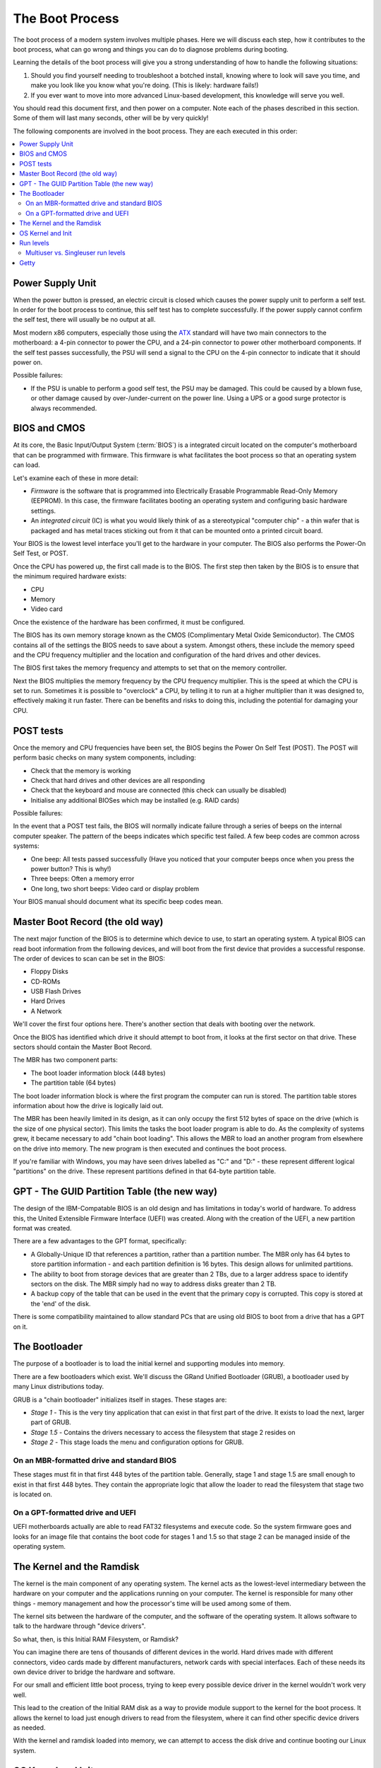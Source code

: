 The Boot Process
****************

The boot process of a modern system involves multiple phases.
Here we will discuss each step, how it contributes to the boot process, what can
go wrong and things you can do to diagnose problems during booting.

Learning the details of the boot process will give you a strong understanding of
how to handle the following situations:

1. Should you find yourself needing to troubleshoot a botched install, knowing
   where to look will save you time, and make you look like you know what you're
   doing. (This is likely: hardware fails!)

2. If you ever want to move into more advanced Linux-based development, this
   knowledge will serve you well.

You should read this document first, and then power on a computer.
Note each of the phases described in this section. Some of them will last many
seconds, other will be by very quickly!

The following components are involved in the boot process. They are each
executed in this order:

.. contents::
   :depth: 2
   :local:


Power Supply Unit
=================

When the power button is pressed, an electric circuit is closed which causes the
power supply unit to perform a self test. In order for the boot process to
continue, this self test has to complete successfully. If the power supply
cannot confirm the self test, there will usually be no output at all.

Most modern x86 computers, especially those using the `ATX
<http://en.wikipedia.org/wiki/ATX>`_ standard will have two main connectors to
the motherboard: a 4-pin connector to power the CPU, and a 24-pin connector to
power other motherboard components. If the self test passes successfully, the
PSU will send a signal to the CPU on the 4-pin connector to indicate that it
should power on.

Possible failures:

* If the PSU is unable to perform a good self test, the PSU may be damaged. This
  could be caused by a blown fuse, or other damage caused by over-/under-current
  on the power line. Using a UPS or a good surge protector is always
  recommended.


BIOS and CMOS
=============

At its core, the Basic Input/Output System (:term:`BIOS`) is a integrated circuit
located on the computer's motherboard that can be programmed with firmware.
This firmware is what facilitates the boot process so that an operating system
can load.

Let's examine each of these in more detail:

* *Firmware* is the software that is programmed into Electrically Erasable
  Programmable Read-Only Memory (EEPROM). In this case, the firmware facilitates
  booting an operating system and configuring basic hardware settings.

* An *integrated circuit* (IC) is what you would likely think of as a
  stereotypical "computer chip" - a thin wafer that is packaged and has metal
  traces sticking out from it that can be mounted onto a printed circuit board.

Your BIOS is the lowest level interface you'll get to the hardware in your
computer. The BIOS also performs the Power-On Self Test, or POST.

Once the CPU has powered up, the first call made is to the BIOS.
The first step then taken by the BIOS is to ensure that the minimum required
hardware exists:

* CPU
* Memory
* Video card

Once the existence of the hardware has been confirmed, it must be configured.

The BIOS has its own memory storage known as the CMOS (Complimentary Metal Oxide
Semiconductor). The CMOS contains all of the settings the BIOS needs to save
about a system. Amongst others, these include the memory speed and the CPU
frequency multiplier and the location and configuration of the hard drives and
other devices.

The BIOS first takes the memory frequency and attempts to set that on the memory
controller.

Next the BIOS multiplies the memory frequency by the CPU frequency multiplier.
This is the speed at which the CPU is set to run. Sometimes it is possible to
"overclock" a CPU, by telling it to run at a higher multiplier than it was
designed to, effectively making it run faster. There can be benefits and risks
to doing this, including the potential for damaging your CPU.


POST tests
==========

Once the memory and CPU frequencies have been set, the BIOS begins the Power On
Self Test (POST). The POST will perform basic checks on many system components,
including:

* Check that the memory is working
* Check that hard drives and other devices are all responding
* Check that the keyboard and mouse are connected (this check can usually be
  disabled)
* Initialise any additional BIOSes which may be installed (e.g. RAID cards)

Possible failures:

In the event that a POST test fails, the BIOS will normally indicate failure
through a series of beeps on the internal computer speaker. The pattern of the
beeps indicates which specific test failed. A few beep codes are common across
systems:

* One beep: All tests passed successfully (Have you noticed that your computer
  beeps once when you press the power button? This is why!)
* Three beeps: Often a memory error
* One long, two short beeps: Video card or display problem

Your BIOS manual should document what its specific beep codes mean.


Master Boot Record (the old way)
================================

The next major function of the BIOS is to determine which device to use, to
start an operating system.
A typical BIOS can read boot information from the following devices, and will
boot from the first device that provides a successful response. The order of
devices to scan can be set in the BIOS:

* Floppy Disks
* CD-ROMs
* USB Flash Drives
* Hard Drives
* A Network

We'll cover the first four options here. There's another section that
deals with booting over the network.

Once the BIOS has identified which drive it should attempt to boot from, it
looks at the first sector on that drive. These sectors should contain the Master
Boot Record.

The MBR has two component parts:

* The boot loader information block (448 bytes)
* The partition table (64 bytes)
  
The boot loader information block is where the first program the computer can
run is stored. The partition table stores information about how the drive is
logically laid out. 

The MBR has been heavily limited in its design, as it can only occupy the first
512 bytes of space on the drive (which is the size of one physical sector).
This limits the tasks the boot loader program is able to do. As the complexity
of systems grew, it became necessary to add "chain boot loading". This allows the
MBR to load an another program from elsewhere on the drive into memory. The new
program is then executed and continues the boot process.

If you're familiar with Windows, you may have seen drives labelled as "C:" and
"D:" - these represent different logical "partitions" on the drive.  These
represent partitions defined in that 64-byte partition table.


GPT - The GUID Partition Table (the new way)
============================================

The design of the IBM-Compatable BIOS is an old design and has limitations in 
today's world of hardware. To address this, the United Extensible Firmware
Interface (UEFI) was created. Along with the creation of the UEFI, a new 
partition format was created.

There are a few advantages to the GPT format, specifically:

* A Globally-Unique ID that references a partition, rather than a partition
  number. The MBR only has 64 bytes to store partition information - and each
  partition definition is 16 bytes. This design allows for unlimited partitions.

* The ability to boot from storage devices that are greater than 2 TBs, due to 
  a larger address space to identify sectors on the disk. The MBR simply had no 
  way to address disks greater than 2 TB.

* A backup copy of the table that can be used in the event that the primary
  copy is corrupted. This copy is stored at the 'end' of the disk.

There is some compatibility maintained to allow standard PCs that are using 
old BIOS to boot from a drive that has a GPT on it. 

The Bootloader
==============

The purpose of a bootloader is to load the initial kernel and supporting modules 
into memory.

There are a few bootloaders which exist. We'll discuss the GRand Unified
Bootloader (GRUB), a bootloader used by many Linux distributions today. 

GRUB is a "chain bootloader" initializes itself in stages. These stages are:

* *Stage 1* - This is the very tiny application that can exist in that first
  part of the drive. It exists to load the next, larger part of GRUB. 

* *Stage 1.5* - Contains the drivers necessary to access the filesystem that 
  stage 2 resides on

* *Stage 2* - This stage loads the menu and configuration options for GRUB.

On an MBR-formatted drive and standard BIOS
-------------------------------------------

These stages must fit in that first 448 bytes of the partition table. Generally,
stage 1 and stage 1.5 are small enough to exist in that first 448 bytes. They 
contain the appropriate logic that allow the loader to read the filesystem that
stage two is located on. 

On a GPT-formatted drive and UEFI
---------------------------------

UEFI motherboards actually are able to read FAT32 filesystems and execute code. So
the system firmware goes and looks for an image file that contains the boot code
for stages 1 and 1.5 so that stage 2 can be managed inside of the operating 
system.

The Kernel and the Ramdisk
==========================

The kernel is the main component of any operating system. The kernel acts as the
lowest-level intermediary between the hardware on your computer and the
applications running on your computer. The kernel is responsible for many other
things - memory management and how the processor's time will be used among some
of them.

The kernel sits between the hardware of the computer, and the software of the
operating system. It allows software to talk to the hardware through "device
drivers".

So what, then, is this Initial RAM Filesystem, or Ramdisk?

You can imagine there are tens of thousands of different devices in the world.
Hard drives made with different connectors, video cards made by different
manufacturers, network cards with special interfaces. Each of these needs its
own device driver to bridge the hardware and software.

For our small and efficient little boot process, trying to keep every possible
device driver in the kernel wouldn't work very well.

This lead to the creation of the Initial RAM disk as a way to provide module
support to the kernel for the boot process. It allows the kernel to load just
enough drivers to read from the filesystem, where it can find other specific
device drivers as needed.

With the kernel and ramdisk loaded into memory, we can attempt to access the
disk drive and continue booting our Linux system.


OS Kernel and Init
==================

The traditional init system in Linux is called "System V init".
Some replacements for this have started to emerge in recent years, however the
traditional init system remains the most common one in use.

After the initial ramdisk sets the stage for the kernel to access the hard
drive, we now need to execute the first process that will essentially 
"rule them all" - ``/bin/init``.

The init process reads ``/etc/inittab`` to figure out what script should be run to
initialize the system. This is a collection of scripts that vary based on the
desired "runlevel" of the system.


Run levels
==========

Various run levels have been defined to bring the system up in different
states. In general, the following run levels are consistent in most Linux
distributions:

* 0: Halt the system
* 1: Single User Mode
* 6: Reboot the machine

Between distributions there can be various meanings for runlevels 2-5.
RedHat-based distributions use runlevel 3 for a multiuser console
environment and 5 for a graphical-based environment. 

Multiuser vs. Singleuser run levels
-----------------------------------

As the name implies, in one run level multiple users can use the machine, versus
one user in single user mode. So why does single user mode exist, anyways?

In multiuser run levels, the system boots as normal. All associated services -
such as SSH, or HTTPd, or whatnot load in a particular order. The network 
interfaces, if configured, are enabled. It's business as usual if you're booting
in a multiuser run level. 

You will find yourself in single user mode when something breaks: something
you configured interferes with the boot process and you need to turn it off,  or
perhaps the drive running the server has failed and you need to run a disk check.
In single user mode, generally the bare minimum amount of services are started to
get you to a command prompt. 

Getty
=====

.. todo: Check this section. I think i've got it down, but I'm not super
         familliar with this part.

After all the system initialization scripts have run, we're ready to present the 
user with a prompt to login. The method of doing this is to provide a login prompt
on a "TTY" which is short for teletype. This is a holdover from the days that a 
user running a Unix-based operating system sat at a serially-connected teletype
mcahine. A TTY can be a physical serial console, or a virutal one, such as the
various terminals you'd be presented with if you used ALT+F# on the console of a
Linux machine.

Getty is often used to continiously spawn /bin/login, which reads the username and
password of the user and, if correct, spawn the user's preferred shell. At this
point, the boot and login process has completed.
